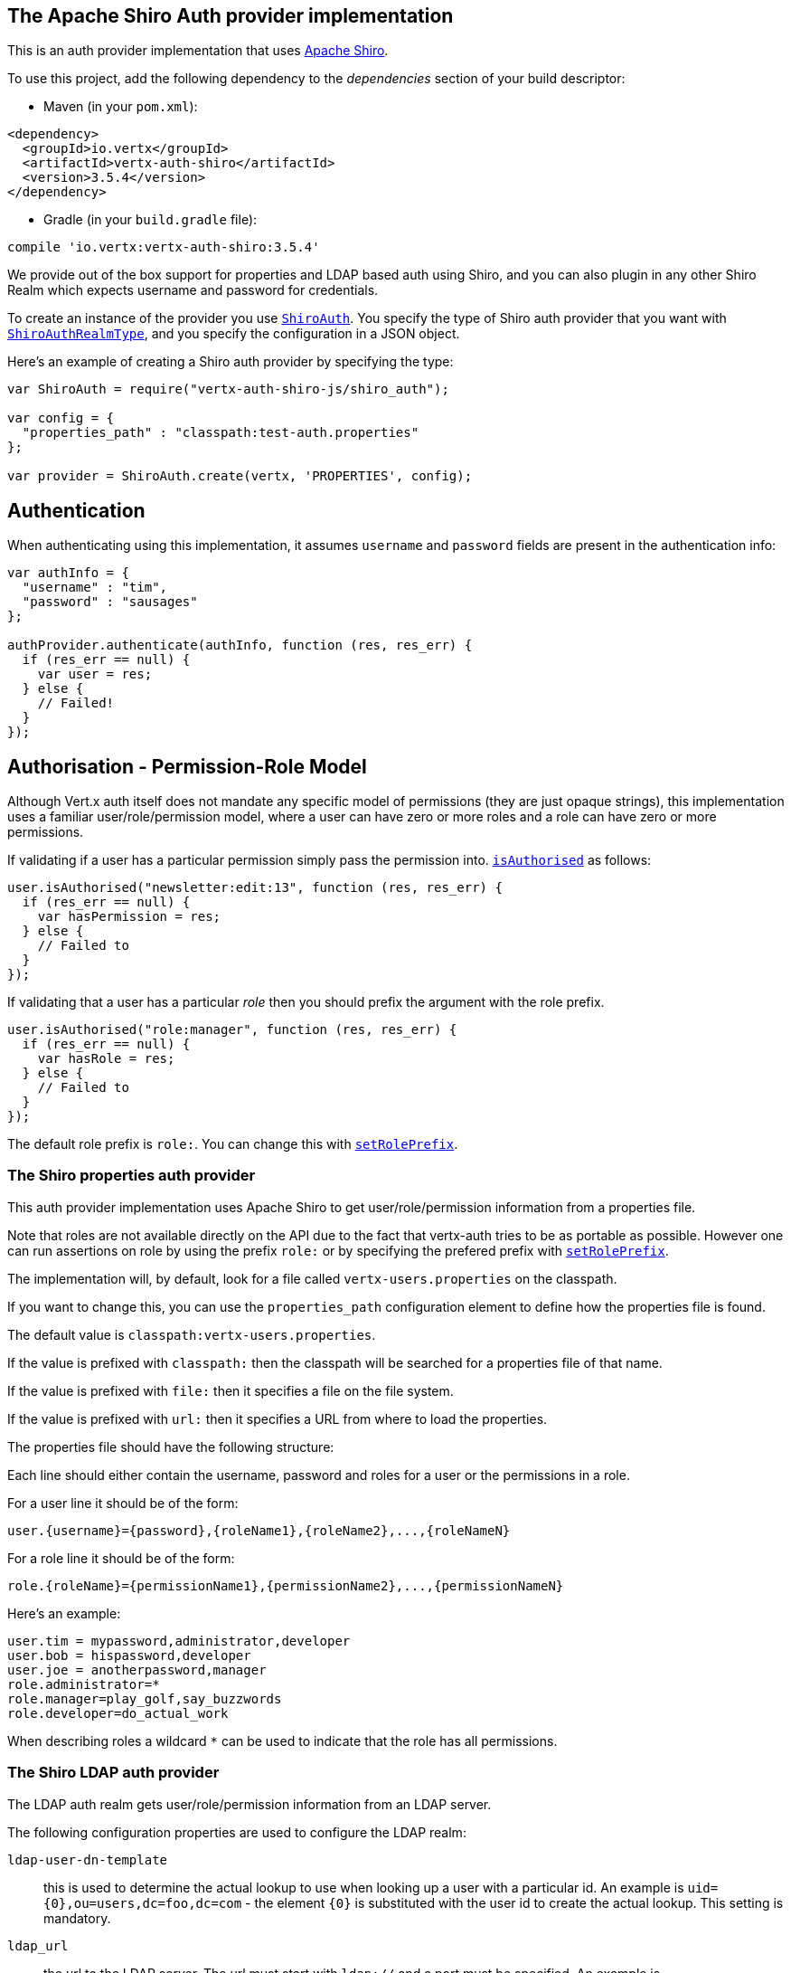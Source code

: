 == The Apache Shiro Auth provider implementation

This is an auth provider implementation that uses http://shiro.apache.org/[Apache Shiro].

To use this
project, add the following dependency to the _dependencies_ section of your build descriptor:

* Maven (in your `pom.xml`):

[source,xml,subs="+attributes"]
----
<dependency>
  <groupId>io.vertx</groupId>
  <artifactId>vertx-auth-shiro</artifactId>
  <version>3.5.4</version>
</dependency>
----

* Gradle (in your `build.gradle` file):

[source,groovy,subs="+attributes"]
----
compile 'io.vertx:vertx-auth-shiro:3.5.4'
----

We provide out of the box support for properties and LDAP based auth using Shiro, and you can also plugin in any
other Shiro Realm which expects username and password for credentials.

To create an instance of the provider you use `link:../../jsdoc/module-vertx-auth-shiro-js_shiro_auth-ShiroAuth.html[ShiroAuth]`. You specify the type of
Shiro auth provider that you want with `link:../enums.html#ShiroAuthRealmType[ShiroAuthRealmType]`, and you specify the
configuration in a JSON object.

Here's an example of creating a Shiro auth provider by specifying the type:

[source,java]
----
var ShiroAuth = require("vertx-auth-shiro-js/shiro_auth");

var config = {
  "properties_path" : "classpath:test-auth.properties"
};

var provider = ShiroAuth.create(vertx, 'PROPERTIES', config);


----

== Authentication

When authenticating using this implementation, it assumes `username` and `password` fields are present in the
authentication info:

[source,java]
----

var authInfo = {
  "username" : "tim",
  "password" : "sausages"
};

authProvider.authenticate(authInfo, function (res, res_err) {
  if (res_err == null) {
    var user = res;
  } else {
    // Failed!
  }
});

----

== Authorisation - Permission-Role Model

Although Vert.x auth itself does not mandate any specific model of permissions (they are just opaque strings), this
implementation uses a familiar user/role/permission model, where a user can have zero or more roles and a role
can have zero or more permissions.

If validating if a user has a particular permission simply pass the permission into.
`link:../../jsdoc/module-vertx-auth-common-js_user-User.html#isAuthorised[isAuthorised]` as follows:

[source,java]
----

user.isAuthorised("newsletter:edit:13", function (res, res_err) {
  if (res_err == null) {
    var hasPermission = res;
  } else {
    // Failed to
  }
});


----
If validating that a user has a particular _role_ then you should prefix the argument with the role prefix.

[source,java]
----

user.isAuthorised("role:manager", function (res, res_err) {
  if (res_err == null) {
    var hasRole = res;
  } else {
    // Failed to
  }
});


----

The default role prefix is `role:`. You can change this with `link:../../jsdoc/module-vertx-auth-shiro-js_shiro_auth-ShiroAuth.html#setRolePrefix[setRolePrefix]`.

=== The Shiro properties auth provider

This auth provider implementation uses Apache Shiro to get user/role/permission information from a properties file.

Note that roles are not available directly on the API due to the fact that vertx-auth tries to be as portable as
possible. However one can run assertions on role by using the prefix `role:` or by specifying the prefered prefix
with `link:../../jsdoc/module-vertx-auth-shiro-js_shiro_auth-ShiroAuth.html#setRolePrefix[setRolePrefix]`.

The implementation will, by default, look for a file called `vertx-users.properties` on the classpath.

If you want to change this, you can use the `properties_path` configuration element to define how the properties
file is found.

The default value is `classpath:vertx-users.properties`.

If the value is prefixed with `classpath:` then the classpath will be searched for a properties file of that name.

If the value is prefixed with `file:` then it specifies a file on the file system.

If the value is prefixed with `url:` then it specifies a URL from where to load the properties.

The properties file should have the following structure:

Each line should either contain the username, password and roles for a user or the permissions in a role.

For a user line it should be of the form:

 user.{username}={password},{roleName1},{roleName2},...,{roleNameN}

For a role line it should be of the form:

 role.{roleName}={permissionName1},{permissionName2},...,{permissionNameN}

Here's an example:
----
user.tim = mypassword,administrator,developer
user.bob = hispassword,developer
user.joe = anotherpassword,manager
role.administrator=*
role.manager=play_golf,say_buzzwords
role.developer=do_actual_work
----

When describing roles a wildcard `*` can be used to indicate that the role has all permissions.

=== The Shiro LDAP auth provider

The LDAP auth realm gets user/role/permission information from an LDAP server.

The following configuration properties are used to configure the LDAP realm:

`ldap-user-dn-template`:: this is used to determine the actual lookup to use when looking up a user with a particular
id. An example is `uid={0},ou=users,dc=foo,dc=com` - the element `{0}` is substituted with the user id to create the
actual lookup. This setting is mandatory.
`ldap_url`:: the url to the LDAP server. The url must start with `ldap://` and a port must be specified.
An example is `ldap://myldapserver.mycompany.com:10389`
`ldap-authentication-mechanism`:: TODO
`ldap-context-factory-class-name`:: TODO
`ldap-pooling-enabled`:: TODO
`ldap-referral`:: TODO
`ldap-system-username`:: TODO
`ldap-system-password`:: TODO

=== Using another Shiro Realm

It's also possible to create an auth provider instance using a pre-created Apache Shiro Realm object.

This is done as follows:

[source,java]
----
var ShiroAuth = require("vertx-auth-shiro-js/shiro_auth");

var provider = ShiroAuth.create(vertx, realm);


----

The implementation currently assumes that user/password based authentication is used.
<a href="mailto:julien@julienviet.com">Julien Viet</a><a href="http://tfox.org">Tim Fox</a>